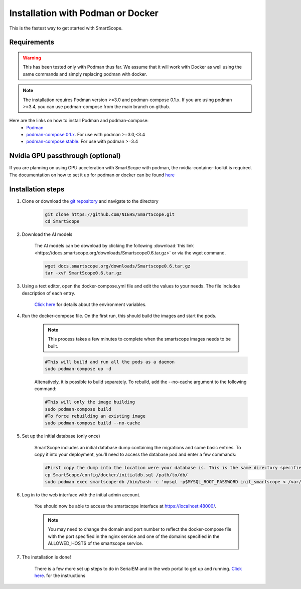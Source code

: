 Installation with Podman or Docker
###################################

This is the fastest way to get started with SmartScope.

Requirements
************

.. warning:: This has been tested only with Podman thus far. We assume that it will work with Docker as well using the same commands and simply replacing podman with docker.

.. note:: The installation requires Podman version >=3.0 and podman-compose 0.1.x. If you are using podman >=3.4, you can use podman-compose from the main branch on github.

Here are the links on how to install Podman and podman-compose:
    - `Podman <https://podman.io/getting-started/installation>`_
    - `podman-compose 0.1.x <https://github.com/containers/podman-compose/tree/0.1.x>`_. For use with podman >=3.0,<3.4
    - `podman-compose stable <https://github.com/containers/podman-compose/tree/stable>`_. For use with podman >=3.4

Nvidia GPU passthrough (optional)
*********************************

If you are planning on using GPU acceleration with SmartScope with podman, the nvidia-container-toolkit is required. The documentation on how to set it up for podman or docker can be found `here <https://docs.nvidia.com/datacenter/cloud-native/container-toolkit/install-guide.html#podman>`_

Installation steps
******************

1. Clone or download the `git repository <https://github.com/NIEHS/SmartScope>`_ and navigate to the directory

    .. code-block:: bash

        git clone https://github.com/NIEHS/SmartScope.git
        cd SmartScope

2. Download the AI models

    The AI models can be download by clicking the following :download:`this link <https://docs.smartscope.org/downloads/Smartscope0.6.tar.gz>` or via the wget command.

    .. code-block:: bash

        wget docs.smartscope.org/downloads/Smartscope0.6.tar.gz
        tar -xvf SmartScope0.6.tar.gz

3. Using a text editor, open the docker-compose.yml file and edit the values to your needs. The file includes description of each entry.

    `Click here <./environment.html>`_ for details about the environment variables.

    .. raw:: html

        <details>
        <summary><a>docker-compose.yml</a></summary>

    .. literalinclude:: docker-compose.yml
        :language: yaml
        :linenos:

    .. raw:: html

        </details>


4. Run the docker-compose file. On the first run, this should build the images and start the pods.

    .. note:: This process takes a few minutes to complete when the smartscope images needs to be built.

    .. code-block:: bash

        #This will build and run all the pods as a daemon
        sudo podman-compose up -d

    Altenatively, it is possible to build separately. To rebuild, add the --no-cache argument to the following command:

    .. code-block:: bash

        #This will only the image building
        sudo podman-compose build
        #To force rebuilding an existing image
        sudo podman-compose build --no-cache

5. Set up the initial database (only once)

    SmartScope includes an initial database dump containing the migrations and some basic entries. To copy it into your deployment, you'll need to access the database pod and enter a few commands:

    .. code-block:: bash

        #First copy the dump into the location were your database is. This is the same directory specified in the volumes section of the docker-compose file for the db service.
        cp SmartScope/config/docker/initialdb.sql /path/to/db/
        sudo podman exec smartscope-db /bin/bash -c 'mysql -p$MYSQL_ROOT_PASSWORD init_smartscope < /var/lib/mysql/initialdb.sql'

6. Log in to the web interface with the initial admin account.

    You should now be able to access the smartscope interface at `<https://localhost:48000/>`_.

    .. note:: You may need to change the domain and port number to reflect the docker-compose file with the port specified in the nginx service and one of the domains specified in the ALLOWED_HOSTS of the smartscope service.

7. The installation is done!
    
    There is a few more set up steps to do in SerialEM and in the web portal to get up and running. `Click here <../setup.html>`_. for the instructions